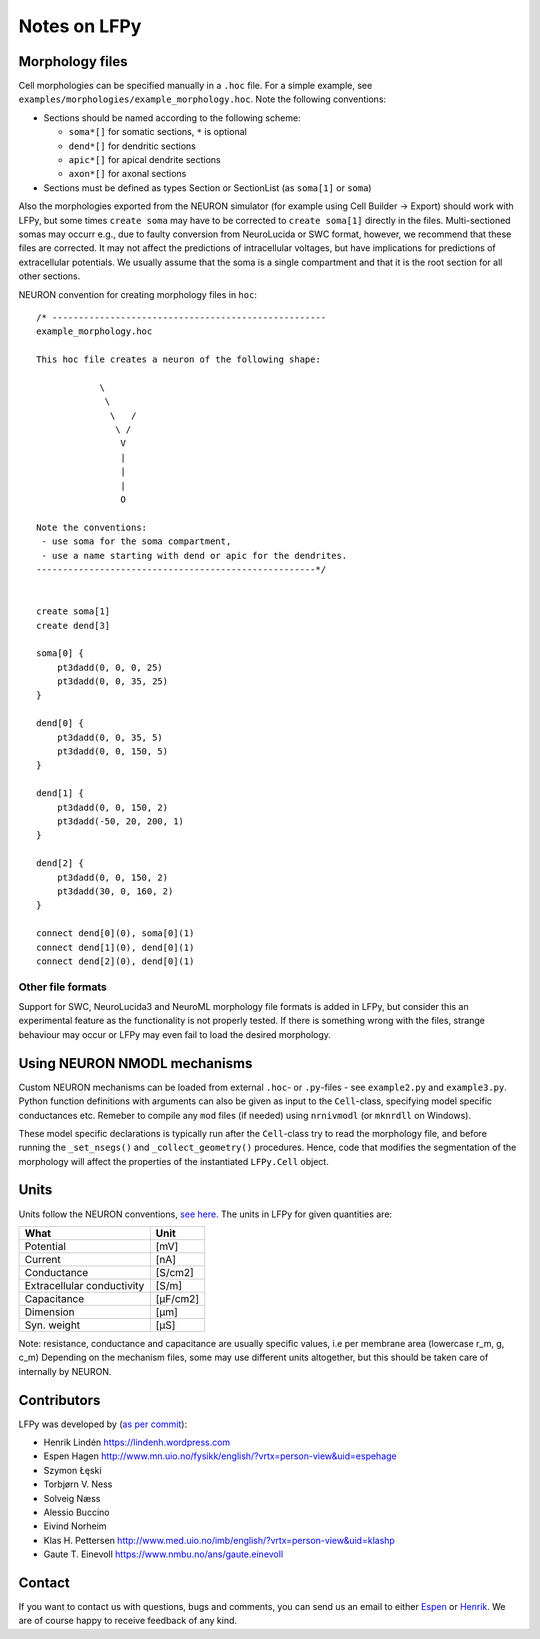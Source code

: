 =============
Notes on LFPy
=============

Morphology files
================

Cell morphologies can be specified manually in a ``.hoc`` file. For a simple example, see
``examples/morphologies/example_morphology.hoc``. Note the following conventions:

-  Sections should be named according to the following scheme:
   
   -  ``soma*[]`` for somatic sections, ``*`` is optional
   -  ``dend*[]`` for dendritic sections
   -  ``apic*[]`` for apical dendrite sections
   -  ``axon*[]`` for axonal sections
-  Sections must be defined as types Section or SectionList (as ``soma[1]`` or ``soma``)


Also the morphologies exported from the NEURON simulator 
(for example using Cell Builder -> Export) should
work with LFPy, but some times ``create soma`` may have to be corrected to
``create soma[1]`` directly in the files.
Multi-sectioned somas may occurr e.g., due to faulty conversion from NeuroLucida or SWC format,
however, we recommend that these files are corrected. It may not affect the predictions of intracellular
voltages, but have implications for predictions of extracellular potentials. We usually assume
that the soma is a single compartment and that it is the root section for all other sections.


NEURON convention for creating morphology files in ``hoc``:
::

    /* ----------------------------------------------------
    example_morphology.hoc

    This hoc file creates a neuron of the following shape:

                \       
                 \     
                  \   /
                   \ /
                    V
                    |
                    |
                    |
                    O
                
    Note the conventions:
     - use soma for the soma compartment,
     - use a name starting with dend or apic for the dendrites.
    -----------------------------------------------------*/


    create soma[1]
    create dend[3]

    soma[0] {
        pt3dadd(0, 0, 0, 25)
        pt3dadd(0, 0, 35, 25)
    }

    dend[0] {
        pt3dadd(0, 0, 35, 5)
        pt3dadd(0, 0, 150, 5)
    }

    dend[1] {
        pt3dadd(0, 0, 150, 2)
        pt3dadd(-50, 20, 200, 1)
    }

    dend[2] {
        pt3dadd(0, 0, 150, 2)
        pt3dadd(30, 0, 160, 2)
    }

    connect dend[0](0), soma[0](1)
    connect dend[1](0), dend[0](1)
    connect dend[2](0), dend[0](1)

Other file formats
------------------

Support for SWC, NeuroLucida3 and NeuroML morphology file formats is added in LFPy, but consider this
an experimental feature as the functionality is not properly tested. If there is something wrong with
the files, strange behaviour may occur or LFPy may even fail
to load the desired morphology.


Using NEURON NMODL mechanisms
=============================

Custom NEURON mechanisms can be loaded from external ``.hoc``- or ``.py``-files - see ``example2.py`` and ``example3.py``.
Python function definitions with arguments can also be given as input to the ``Cell``-class, specifying model specific conductances etc.
Remeber to compile any ``mod`` files (if needed) using ``nrnivmodl`` (or ``mknrdll`` on Windows).

These model specific declarations is typically run after the ``Cell``-class try to read the morphology file,
and before running the ``_set_nsegs()`` and ``_collect_geometry()`` procedures. Hence, code that modifies the
segmentation of the morphology will affect the properties of the instantiated ``LFPy.Cell`` object.


Units
=====

Units follow the NEURON conventions, `see here. <https://www.neuron.yale.edu/neuron/static/docs/units/unitchart.html>`_
The units in LFPy for given quantities are:

+----------------------------+-----------+
| What                       | Unit      |
+============================+===========+
| Potential                  | [mV]      |
+----------------------------+-----------+
| Current                    | [nA]      |
+----------------------------+-----------+
| Conductance                | [S/cm2]   |
+----------------------------+-----------+
| Extracellular conductivity | [S/m]     |
+----------------------------+-----------+
| Capacitance                | [μF/cm2]  |
+----------------------------+-----------+
| Dimension                  | [μm]      |
+----------------------------+-----------+
| Syn. weight                | [µS]      |
+----------------------------+-----------+

Note: resistance, conductance and capacitance are usually specific values, i.e per membrane area (lowercase r_m, g, c_m)
Depending on the mechanism files, some may use different units altogether, but this should be taken care of internally by NEURON.


Contributors
============

LFPy was developed by (`as per commit <https://github.com/LFPy/LFPy/graphs/contributors>`_):

*	Henrik Lindén https://lindenh.wordpress.com

*	Espen Hagen http://www.mn.uio.no/fysikk/english/?vrtx=person-view&uid=espehage

*	Szymon Łęski

*   Torbjørn V. Ness

*   Solveig Næss

*   Alessio Buccino

*	Eivind Norheim 

*       Klas H. Pettersen http://www.med.uio.no/imb/english/?vrtx=person-view&uid=klashp

*       Gaute T. Einevoll https://www.nmbu.no/ans/gaute.einevoll


Contact
=======

If you want to contact us with questions, bugs and comments,
you can send us an email to either `Espen <mailto:espen.hagen@fys.uio.no?Subject=LFPy-Questions/Comments>`_ or `Henrik <mailto:hlinden@sund.dk?Subject=LFPy-Question/Comments>`_.
We are of course happy to receive feedback of any kind.

